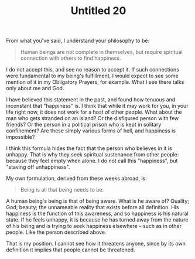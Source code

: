 :PROPERTIES:
:ID:       1D3C5421-6634-428E-85BA-CCA7DDE8265F
:SLUG:     untitled-20
:END:
#+filetags: :journal:
#+title: Untitled 20

From what you've said, I understand your philosophy to be:

#+BEGIN_QUOTE
Human beings are not complete in themselves, but require spiritual
connection with others to find happiness.

#+END_QUOTE

I do not accept this, and see no reason to accept it. If such
connections were fundamental to my being's fulfillment, I would expect
to see some mention of it in my Obligatory Prayers, for example. What I
see there talks only about me and God.

I have believed this statement in the past, and found how tenuous and
inconstant that "happiness" is. I think that while it may work for you,
in your life right now, it does not work for a host of other people.
What about the man who gets stranded on an island? Or the disfigured
person with few friends? Or the person in a political prison who is kept
in solitary confinement? Are these simply various forms of hell, and
happiness is impossible?

I think this formula hides the fact that the person who believes in it
is unhappy. That is why they seek spiritual sustenance from other
people: because they feel empty when alone. I do not call this
"happiness", but "staving off unhappiness".

My own formulation, derived from these weeks abroad, is:

#+BEGIN_QUOTE
Being is all that being needs to be.

#+END_QUOTE

A human being's being is that of being aware. What is he aware of?
Quality; God; beauty; the unnameable reality that exists before all
definition. His happiness is the function of this awareness, and so
happiness is his natural state. If he feels unhappy, it is because he
has turned away from the nature of his being and is trying to seek
happiness elsewhere -- such as in other people. Like the person
described above.

That is my position. I cannot see how it threatens anyone, since by its
own definition it implies that people cannot be threatened.
